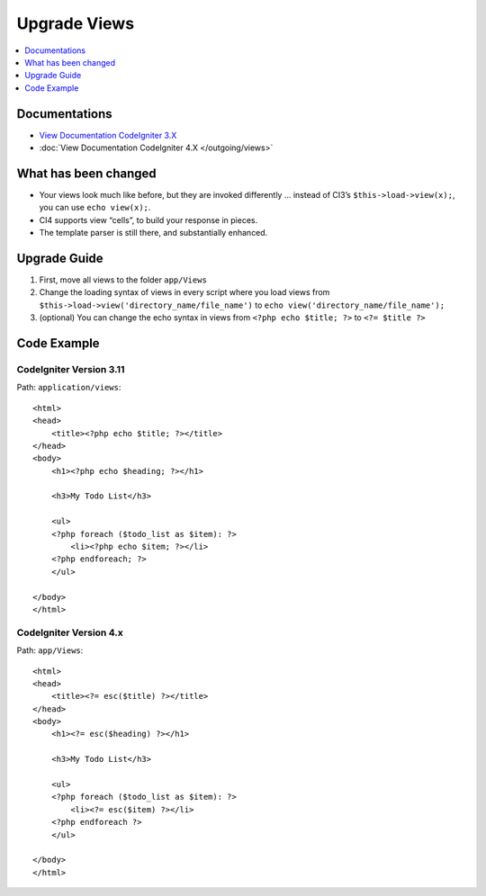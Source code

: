 Upgrade Views
#############

.. contents::
    :local:
    :depth: 1

Documentations
==============

- `View Documentation CodeIgniter 3.X <http://codeigniter.com/userguide3/general/views.html>`_
- :doc:`View Documentation CodeIgniter 4.X </outgoing/views>`

What has been changed
=====================

- Your views look much like before, but they are invoked differently … instead of CI3’s
  ``$this->load->view(x);``, you can use ``echo view(x);``.
- CI4 supports view “cells”, to build your response in pieces.
- The template parser is still there, and substantially enhanced.

Upgrade Guide
=============

1. First, move all views  to the folder ``app/Views``
2. Change the loading syntax of views in every script where you load views from
   ``$this->load->view('directory_name/file_name')`` to ``echo view('directory_name/file_name');``
3. (optional) You can change the echo syntax in views from ``<?php echo $title; ?>`` to ``<?= $title ?>``

Code Example
============

CodeIgniter Version 3.11
------------------------

Path: ``application/views``::

    <html>
    <head>
        <title><?php echo $title; ?></title>
    </head>
    <body>
        <h1><?php echo $heading; ?></h1>

        <h3>My Todo List</h3>

        <ul>
        <?php foreach ($todo_list as $item): ?>
            <li><?php echo $item; ?></li>
        <?php endforeach; ?>
        </ul>

    </body>
    </html>

CodeIgniter Version 4.x
-----------------------

Path: ``app/Views``::

    <html>
    <head>
        <title><?= esc($title) ?></title>
    </head>
    <body>
        <h1><?= esc($heading) ?></h1>

        <h3>My Todo List</h3>

        <ul>
        <?php foreach ($todo_list as $item): ?>
            <li><?= esc($item) ?></li>
        <?php endforeach ?>
        </ul>

    </body>
    </html>
